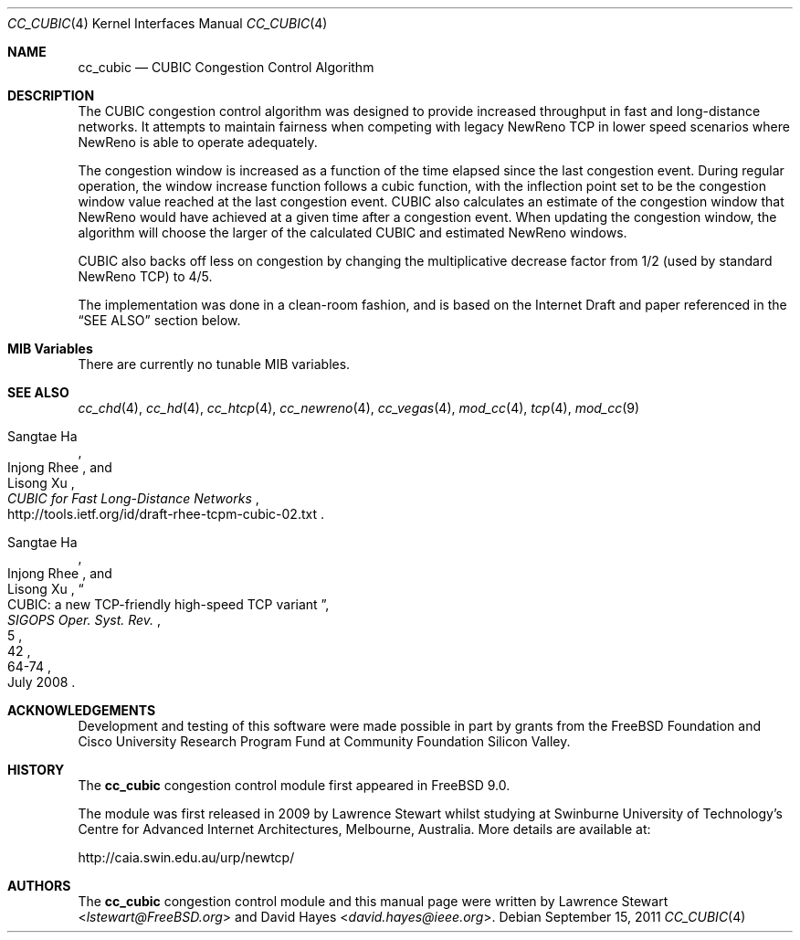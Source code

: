 .\"
.\" Copyright (c) 2009 Lawrence Stewart <lstewart@FreeBSD.org>
.\" Copyright (c) 2010-2011 The FreeBSD Foundation
.\" All rights reserved.
.\"
.\" Portions of this documentation were written at the Centre for Advanced
.\" Internet Architectures, Swinburne University of Technology, Melbourne,
.\" Australia by David Hayes under sponsorship from the FreeBSD Foundation.
.\"
.\" Redistribution and use in source and binary forms, with or without
.\" modification, are permitted provided that the following conditions
.\" are met:
.\" 1. Redistributions of source code must retain the above copyright
.\"    notice, this list of conditions and the following disclaimer.
.\" 2. Redistributions in binary form must reproduce the above copyright
.\"    notice, this list of conditions and the following disclaimer in the
.\"    documentation and/or other materials provided with the distribution.
.\"
.\" THIS SOFTWARE IS PROVIDED BY THE AUTHOR AND CONTRIBUTORS ``AS IS'' AND
.\" ANY EXPRESS OR IMPLIED WARRANTIES, INCLUDING, BUT NOT LIMITED TO, THE
.\" IMPLIED WARRANTIES OF MERCHANTABILITY AND FITNESS FOR A PARTICULAR PURPOSE
.\" ARE DISCLAIMED. IN NO EVENT SHALL THE AUTHOR OR CONTRIBUTORS BE LIABLE FOR
.\" ANY DIRECT, INDIRECT, INCIDENTAL, SPECIAL, EXEMPLARY, OR CONSEQUENTIAL
.\" DAMAGES (INCLUDING, BUT NOT LIMITED TO, PROCUREMENT OF SUBSTITUTE GOODS
.\" OR SERVICES; LOSS OF USE, DATA, OR PROFITS; OR BUSINESS INTERRUPTION)
.\" HOWEVER CAUSED AND ON ANY THEORY OF LIABILITY, WHETHER IN CONTRACT, STRICT
.\" LIABILITY, OR TORT (INCLUDING NEGLIGENCE OR OTHERWISE) ARISING IN ANY WAY
.\" OUT OF THE USE OF THIS SOFTWARE, EVEN IF ADVISED OF THE POSSIBILITY OF
.\" SUCH DAMAGE.
.\"
.\" $FreeBSD: releng/12.0/share/man/man4/cc_cubic.4 267938 2014-06-26 21:46:14Z bapt $
.\"
.Dd September 15, 2011
.Dt CC_CUBIC 4
.Os
.Sh NAME
.Nm cc_cubic
.Nd CUBIC Congestion Control Algorithm
.Sh DESCRIPTION
The CUBIC congestion control algorithm was designed to provide increased
throughput in fast and long-distance networks.
It attempts to maintain fairness when competing with legacy NewReno TCP in lower
speed scenarios where NewReno is able to operate adequately.
.Pp
The congestion window is increased as a function of the time elapsed since the
last congestion event.
During regular operation, the window increase function follows a cubic function,
with the inflection point set to be the congestion window value reached at the
last congestion event.
CUBIC also calculates an estimate of the congestion window that NewReno would
have achieved at a given time after a congestion event.
When updating the congestion window, the algorithm will choose the larger of the
calculated CUBIC and estimated NewReno windows.
.Pp
CUBIC also backs off less on congestion by changing the multiplicative decrease
factor from 1/2 (used by standard NewReno TCP) to 4/5.
.Pp
The implementation was done in a clean-room fashion, and is based on the
Internet Draft and paper referenced in the
.Sx SEE ALSO
section below.
.Sh MIB Variables
There are currently no tunable MIB variables.
.Sh SEE ALSO
.Xr cc_chd 4 ,
.Xr cc_hd 4 ,
.Xr cc_htcp 4 ,
.Xr cc_newreno 4 ,
.Xr cc_vegas 4 ,
.Xr mod_cc 4 ,
.Xr tcp 4 ,
.Xr mod_cc 9
.Rs
.%A "Sangtae Ha"
.%A "Injong Rhee"
.%A "Lisong Xu"
.%T "CUBIC for Fast Long-Distance Networks"
.%U "http://tools.ietf.org/id/draft-rhee-tcpm-cubic-02.txt"
.Re
.Rs
.%A "Sangtae Ha"
.%A "Injong Rhee"
.%A "Lisong Xu"
.%T "CUBIC: a new TCP-friendly high-speed TCP variant"
.%J "SIGOPS Oper. Syst. Rev."
.%V "42"
.%N "5"
.%D "July 2008"
.%P "64-74"
.Re
.Sh ACKNOWLEDGEMENTS
Development and testing of this software were made possible in part by grants
from the FreeBSD Foundation and Cisco University Research Program Fund at
Community Foundation Silicon Valley.
.Sh HISTORY
The
.Nm
congestion control module first appeared in
.Fx 9.0 .
.Pp
The module was first released in 2009 by Lawrence Stewart whilst studying at
Swinburne University of Technology's Centre for Advanced Internet Architectures,
Melbourne, Australia.
More details are available at:
.Pp
http://caia.swin.edu.au/urp/newtcp/
.Sh AUTHORS
.An -nosplit
The
.Nm
congestion control module and this manual page were written by
.An Lawrence Stewart Aq Mt lstewart@FreeBSD.org
and
.An David Hayes Aq Mt david.hayes@ieee.org .
